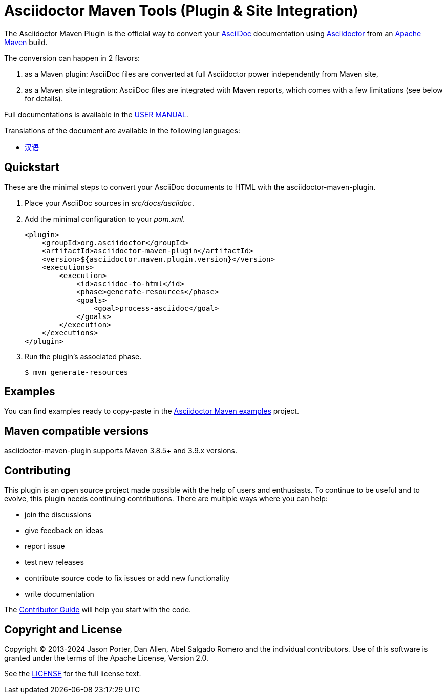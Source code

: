 = Asciidoctor Maven Tools (Plugin & Site Integration)
// Metadata
:release-version: 3.0.0
:docs-version: 3.0
:maven-site-plugin-version: 3.12.1
// Settings
:idprefix:
:idseparator: -
ifdef::env-github,env-browser[]
:toc: preamble
endif::[]
ifndef::env-github[:icons: font]
// URIs
:project-repo: asciidoctor/asciidoctor-maven-plugin
:uri-repo: https://github.com/{project-repo}
:uri-asciidoc: http://asciidoc.org
:uri-asciidoctor: http://asciidoctor.org
:uri-examples: https://github.com/asciidoctor/asciidoctor-maven-examples
:uri-maven: http://maven.apache.org
:uri-license: {uri-repo}/blob/main/LICENSE.txt
:uri-docs: https://docs.asciidoctor.org/maven-tools//{docs-version}
// GitHub customization
ifdef::env-github[]
:badges:
:tag: main
:!toc-title:
:tip-caption: :bulb:
:note-caption: :paperclip:
:important-caption: :heavy_exclamation_mark:
:caution-caption: :fire:
:warning-caption: :warning:
endif::[]

// Badges
ifdef::badges[]
image:{uri-repo}/workflows/Build/badge.svg[Build Status,link={uri-repo}/actions]
image:http://img.shields.io/coveralls/{project-repo}/main.svg["Coverage Status", link="https://coveralls.io/r/{project-repo}?branch=main"]
image:https://maven-badges.herokuapp.com/maven-central/org.asciidoctor/asciidoctor-maven-plugin/badge.svg["Maven Central",link="https://maven-badges.herokuapp.com/maven-central/org.asciidoctor/asciidoctor-maven-plugin"]
image:https://img.shields.io/badge/zulip-join_chat-brightgreen.svg[project chat,link=https://asciidoctor.zulipchat.com/]
endif::[]

The Asciidoctor Maven Plugin is the official way to convert your {uri-asciidoc}[AsciiDoc] documentation using {uri-asciidoctor}[Asciidoctor] from an {uri-maven}[Apache Maven] build.

The conversion can happen in 2 flavors:

. as a Maven plugin: AsciiDoc files are converted at full Asciidoctor power independently from Maven site,

. as a Maven site integration: AsciiDoc files are integrated with Maven reports, which comes with
a few limitations (see below for details).

Full documentations is available in the  {uri-docs}[USER MANUAL].

ifndef::env-site[]
.Translations of the document are available in the following languages:
* link:README_zh-CN.adoc[汉语]
endif::[]

ifeval::['{tag}' == 'main']
[NOTE]
====
You're viewing the documentation for the upcoming release.
If you're looking for the documentation for an older release, please refer to one of the following tags:
+
{uri-repo}/tree/asciidoctor-maven-plugin-2.2.6#readme[2.2.6]
&hybull;
====
endif::[]

== Quickstart

These are the minimal steps to convert your AsciiDoc documents to HTML with the asciidoctor-maven-plugin.

. Place your AsciiDoc sources in [.path]_src/docs/asciidoc_.

. Add the minimal configuration to your [.path]_pom.xml_.
+
[source,xml]
----
<plugin>
    <groupId>org.asciidoctor</groupId>
    <artifactId>asciidoctor-maven-plugin</artifactId>
    <version>${asciidoctor.maven.plugin.version}</version>
    <executions>
        <execution>
            <id>asciidoc-to-html</id>
            <phase>generate-resources</phase>
            <goals>
                <goal>process-asciidoc</goal>
            </goals>
        </execution>
    </executions>
</plugin>
----

. Run the plugin's associated phase.

 $ mvn generate-resources

== Examples

You can find examples ready to copy-paste in the {uri-examples}[Asciidoctor Maven examples] project.

== Maven compatible versions

// 1-year-old versions + most recent minor
asciidoctor-maven-plugin supports Maven 3.8.5+ and 3.9.x versions.

== Contributing

This plugin is an open source project made possible with the help of users and enthusiasts.
To continue to be useful and to evolve, this plugin needs continuing contributions.
There are multiple ways where you can help:

* join the discussions
* give feedback on ideas
* report issue
* test new releases
* contribute source code to fix issues or add new functionality
* write documentation

The {uri-docs}/project/contributing.html[Contributor Guide] will help you start with the code.

== Copyright and License

Copyright (C) 2013-2024 Jason Porter, Dan Allen, Abel Salgado Romero and the individual contributors.
Use of this software is granted under the terms of the Apache License, Version 2.0.

See the {uri-license}[LICENSE] for the full license text.
